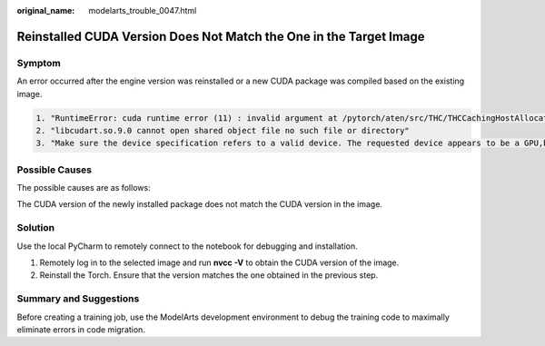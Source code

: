 :original_name: modelarts_trouble_0047.html

.. _modelarts_trouble_0047:

Reinstalled CUDA Version Does Not Match the One in the Target Image
===================================================================

Symptom
-------

An error occurred after the engine version was reinstalled or a new CUDA package was compiled based on the existing image.

.. code-block::

   1. "RuntimeError: cuda runtime error (11) : invalid argument at /pytorch/aten/src/THC/THCCachingHostAllocator.cpp:278"
   2. "libcudart.so.9.0 cannot open shared object file no such file or directory"
   3. "Make sure the device specification refers to a valid device. The requested device appears to be a GPU,but CUDA is not enabled"

Possible Causes
---------------

The possible causes are as follows:

The CUDA version of the newly installed package does not match the CUDA version in the image.

Solution
--------

Use the local PyCharm to remotely connect to the notebook for debugging and installation.

#. Remotely log in to the selected image and run **nvcc -V** to obtain the CUDA version of the image.
#. Reinstall the Torch. Ensure that the version matches the one obtained in the previous step.

Summary and Suggestions
-----------------------

Before creating a training job, use the ModelArts development environment to debug the training code to maximally eliminate errors in code migration.
